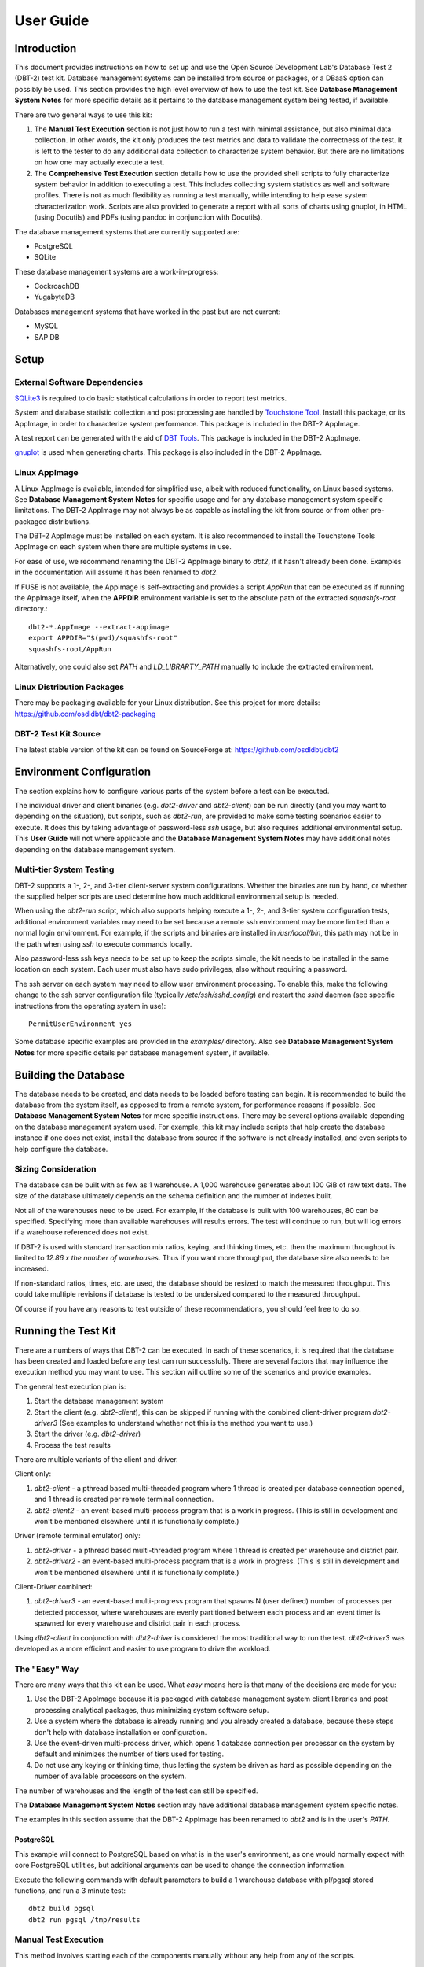 ----------
User Guide
----------

Introduction
============

This document provides instructions on how to set up and use the Open Source
Development Lab's Database Test 2 (DBT-2) test kit.  Database management
systems can be installed from source or packages, or a DBaaS option can
possibly be used.  This section provides the high level overview of how to use
the test kit.  See **Database Management System Notes** for more specific
details as it pertains to the database management system being tested, if
available.

There are two general ways to use this kit:

1. The **Manual Test Execution** section is not just how to run a test with
   minimal assistance, but also minimal data collection.  In other words, the
   kit only produces the test metrics and data to validate the correctness of
   the test.  It is left to the tester to do any additional data collection to
   characterize system behavior.  But there are no limitations on how one may
   actually execute a test.

2. The **Comprehensive Test Execution** section details how to use the provided
   shell scripts to fully characterize system behavior in addition to executing
   a test.  This includes collecting system statistics as well and software
   profiles.  There is not as much flexibility as running a test manually,
   while intending to help ease system characterization work.  Scripts are also
   provided to generate a report with all sorts of charts using gnuplot, in
   HTML (using Docutils) and PDFs (using pandoc in conjunction with Docutils).

The database management systems that are currently supported are:

* PostgreSQL
* SQLite

These database management systems are a work-in-progress:

* CockroachDB
* YugabyteDB

Databases management systems that have worked in the past but are not current:

* MySQL
* SAP DB

Setup
=====

External Software Dependencies
------------------------------

`SQLite3 <https://www.sqlite.org/index.html>`_ is required to do basic
statistical calculations in order to report test metrics.

System and database statistic collection and post processing are handled by
`Touchstone Tool <https://gitlab.com/touchstone/touchstone-tools>`_.  Install
this package, or its AppImage, in order to characterize system performance.
This package is included in the DBT-2 AppImage.

A test report can be generated with the aid of `DBT Tools
<https://github.com/osdldbt/dbttools>`_.  This package is included in the DBT-2
AppImage.

`gnuplot <https://www.gnuplot.info/>`_ is used when generating charts.  This
package is also included in the DBT-2 AppImage.

Linux AppImage
--------------

A Linux AppImage is available, intended for simplified use, albeit with reduced
functionality, on Linux based systems.  See **Database Management System
Notes** for specific usage and for any database management system specific
limitations.  The DBT-2 AppImage may not always be as capable as installing the
kit from source or from other pre-packaged distributions.

The DBT-2 AppImage must be installed on each system.  It is also recommended to
install the Touchstone Tools AppImage on each system when there are multiple
systems in use.

For ease of use, we recommend renaming the DBT-2 AppImage binary to `dbt2`, if
it hasn't already been done.  Examples in the documentation will assume it has
been renamed to `dbt2`.

If FUSE is not available, the AppImage is self-extracting and provides a script
`AppRun` that can be executed as if running the AppImage itself, when the
**APPDIR** environment variable is set to the absolute path of the extracted
`squashfs-root` directory.::

    dbt2-*.AppImage --extract-appimage
    export APPDIR="$(pwd)/squashfs-root"
    squashfs-root/AppRun

Alternatively, one could also set `PATH` and `LD_LIBRARTY_PATH` manually to
include the extracted environment.

Linux Distribution Packages
---------------------------

There may be packaging available for your Linux distribution.  See this project
for more details: https://github.com/osdldbt/dbt2-packaging

DBT-2 Test Kit Source
---------------------

The latest stable version of the kit can be found on SourceForge at:
https://github.com/osdldbt/dbt2

Environment Configuration
=========================

The section explains how to configure various parts of the system before a test
can be executed.

The individual driver and client binaries (e.g. `dbt2-driver` and
`dbt2-client`) can be run directly (and you may want to depending on the
situation), but scripts, such as `dbt2-run`, are provided to make some testing
scenarios easier to execute.  It does this by taking advantage of password-less
`ssh` usage, but also requires additional environmental setup.  This **User
Guide** will not where applicable and the **Database Management System Notes**
may have additional notes depending on the database management system.

Multi-tier System Testing
-------------------------

DBT-2 supports a 1-, 2-, and 3-tier client-server system configurations.
Whether the binaries are run by hand, or whether the supplied helper scripts
are used determine how much additional environmental setup is needed.

When using the `dbt2-run` script, which also supports helping execute a 1-, 2-,
and 3-tier system configuration tests, additional environment variables may
need to be set because a remote ssh environment may be more limited than a
normal login environment.  For example, if the scripts and binaries are
installed in `/usr/local/bin`, this path may not be in the path when using
`ssh` to execute commands locally.  

Also password-less ssh keys needs to be set up to keep the scripts simple, the
kit needs to be installed in the same location on each system.  Each user must
also have sudo privileges, also without requiring a password.

The ssh server on each system may need to allow user environment processing.
To enable this, make the following change to the ssh server configuration file
(typically `/etc/ssh/sshd_config`) and restart the `sshd` daemon (see specific
instructions from the operating system in use)::

    PermitUserEnvironment yes

Some database specific examples are provided in the `examples/` directory.
Also see **Database Management System Notes** for more specific details per
database management system, if available.

Building the Database
=====================

The database needs to be created, and data needs to be loaded before testing
can begin.  It is recommended to build the database from the system itself, as
opposed to from a remote system, for performance reasons if possible.  See
**Database Management System Notes** for more specific instructions.  There may
be several options available depending on the database management system used.
For example, this kit may include scripts that help create the database
instance if one does not exist, install the database from source if the
software is not already installed, and even scripts to help configure the
database.

Sizing Consideration
--------------------

The database can be built with as few as 1 warehouse.  A 1,000 warehouse
generates about 100 GiB of raw text data.  The size of the database ultimately
depends on the schema definition and the number of indexes built.

Not all of the warehouses need to be used.  For example, if the database is
built with 100 warehouses, 80 can be specified.  Specifying more than available
warehouses will results errors.  The test will continue to run, but will log
errors if a warehouse referenced does not exist.

If DBT-2 is used with standard transaction mix ratios, keying, and thinking
times, etc. then the maximum throughput is limited to `12.86 x the number of
warehouses`.  Thus if you want more throughput, the database size also needs to
be increased.

If non-standard ratios, times, etc. are used, the database should be resized to
match the measured throughput.  This could take multiple revisions if database
is tested to be undersized compared to the measured throughput.

Of course if you have any reasons to test outside of these recommendations, you
should feel free to do so.

Running the Test Kit
====================

There are a numbers of ways that DBT-2 can be executed.  In each of these
scenarios, it is required that the database has been created and loaded before
any test can run successfully.  There are several factors that may influence
the execution method you may want to use.  This section will outline some of
the scenarios and provide examples.

The general test execution plan is:

1. Start the database management system
2. Start the client (e.g. `dbt2-client`), this can be skipped if running with
   the combined client-driver program `dbt2-driver3` (See examples to
   understand whether not this is the method you want to use.)
3. Start the driver (e.g. `dbt2-driver`)
4. Process the test results

There are multiple variants of the client and driver.

Client only:

1. `dbt2-client` - a pthread based multi-threaded program where 1 thread is
   created per database connection opened, and 1 thread is created per remote
   terminal connection.
2. `dbt2-client2` - an event-based multi-process program that is a work in
   progress. (This is still in development and won't be mentioned elsewhere
   until it is functionally complete.)


Driver (remote terminal emulator) only:

1. `dbt2-driver` - a pthread based multi-threaded program where 1 thread is
   created per warehouse and district pair.
2. `dbt2-driver2` - an event-based multi-process program that is a work in
   progress. (This is still in development and won't be mentioned elsewhere
   until it is functionally complete.)

Client-Driver combined:

1. `dbt2-driver3` - an event-based multi-progress program that spawns N (user
   defined) number of processes per detected processor, where warehouses are
   evenly partitioned between each process and an event timer is spawned for
   every warehouse and district pair in each process.

Using `dbt2-client` in conjunction with `dbt2-driver` is considered the most
traditional way to run the test.  `dbt2-driver3` was developed as a more
efficient and easier to use program to drive the workload.

The "Easy" Way
--------------

There are many ways that this kit can be used.  What *easy* means here is that
many of the decisions are made for you:

1. Use the DBT-2 AppImage because it is packaged with database management
   system client libraries and post processing analytical packages, thus
   minimizing system software setup.
2. Use a system where the database is already running and you already created
   a database, because these steps don't help with database installation or
   configuration.
3. Use the event-driven multi-process driver, which opens 1 database connection
   per processor on the system by default and minimizes the number of tiers
   used for testing.
4. Do not use any keying or thinking time, thus letting the system be driven as
   hard as possible depending on the number of available processors on the
   system.

The number of warehouses and the length of the test can still be specified.

The **Database Management System Notes** section may have additional database
management system specific notes.

The examples in this section assume that the DBT-2 AppImage has been renamed to
`dbt2` and is in the user's `PATH`.

PostgreSQL
~~~~~~~~~~

This example will connect to PostgreSQL based on what is in the user's
environment, as one would normally expect with core PostgreSQL utilities, but
additional arguments can be used to change the connection information.

Execute the following commands with default parameters to build a 1 warehouse
database with pl/pgsql stored functions, and run a 3 minute test::

    dbt2 build pgsql
    dbt2 run pgsql /tmp/results

Manual Test Execution
---------------------

This method involves starting each of the components manually without any help
from any of the scripts.

The database needs to be manually started.

The next step is to start the client.  The command line parameters depends on
the database management system tested so please review the help (`-h`) and
**Database Management System Notes** for details.  Here is an example for
starting the client with 10 connections opened to PostgreSQL::

    dbt2-client -a pgsql -d db.hostname -b dbt2 -c 10 -o .

The client will log errors, as well as its processor ID (pid) into the current
directory, as specified by the `-o .` parameter.  

The output from the client should look something like::

    setting locale: en_US.utf8
    listening to port 30000
    opening 10 connection(s) to localhost...
    listening to port 30000
    10 DB worker threads have started
    client has started

The next step is to start the driver.  To get sane results from a 1 warehouse
database, we should run the driver for at least 4 minutes (240 seconds)::

    dbt2-driver -d client.hostname -w 1 -l 240 -outdir .

The driver will log error and results, as well as its process ID (pid) into the
current directory.

The output from the driver should look something like::

    setting locale: en_US.utf8
    connecting to client at 'db.hostname'

    database table cardinalities:
    warehouses = 1
    districts = 10
    customers = 3000
    items = 100000
    orders = 3000
    stock = 100000
    new-orders = 900

     transaction  mix threshold keying thinking
    new order    0.45      0.45     18    12000
    payment      0.43      0.88      3    12000
    order status 0.04      0.92      2    10000
    delivery     0.04      0.96      2     5000
    stock level  0.04      1.00      2     5000

    w_id range 0 to 0
    10 terminals per warehouse
    240 second steady state duration

    driver is starting to ramp up at time 1675394297
    driver will ramp up in  10 seconds
    will stop test at time 1675394307
    seed for 212536:7f9eca271700 : 10962933948494954280
    seed for 212536:7f9eca234700 : 6320917737120767790
    seed for 212536:7f9eca213700 : 6590945454066933208
    seed for 212536:7f9eca1f2700 : 1675724396147333855
    seed for 212536:7f9eca1d1700 : 15221135594039080856
    seed for 212536:7f9eca1b0700 : 11698084064519635828
    seed for 212536:7f9eca18f700 : 12013746617097863687
    seed for 212536:7f9eca16e700 : 1937451735529826674
    seed for 212536:7f9eca14d700 : 10201147048873733402
    seed for 212536:7f9eca12c700 : 11758382826843355753
    terminals started...
    driver is exiting normally

The last step is to process the test data to see what the results are::

    dbt2-post-process mix.log

The resulting output should look something like::

    ============  =====  =========  =========  ===========  ===========  =====
              ..     ..    Response Time (s)            ..           ..     ..
    ------------  -----  --------------------  -----------  -----------  -----
     Transaction      %   Average     90th %        Total    Rollbacks      %
    ============  =====  =========  =========  ===========  ===========  =====
        Delivery   3.81      0.000      0.000            4            0   0.00
       New Order  47.62      0.001      0.001           50            1   2.00
    Order Status   5.71      0.001      0.001            6            0   0.00
         Payment  40.00      0.004      0.001           42            0   0.00
     Stock Level   2.86      0.000      0.000            3            0   0.00
    ============  =====  =========  =========  ===========  ===========  =====

    * Throughput: 12.99 new-order transactions per minute (NOTPM)
    * Duration: 3.9 minute(s)
    * Unknown Errors: 0
    * Ramp Up Time: 0.1 minute(s)

Congratulations, you've run a test!

Comprehensive Test Execution
----------------------------

The `dbt2-run` is a wrapper script that will attempt to collect system
statistics and database statistics, as well as start all components of the
test.  It can optionally profile a Linux system with readprofile, oprofile, or
perf.  See **Database Management System Notes** for any database management
system specific notes as there may be additional system specific flags.

The shell script `dbt2-run` is used to execute a test.  For example, run a 4
minutes (480 second) test against a default sized 1 warehouse database locally
and save the results to `/tmp/results`::

    dbt2 run -d 480 pgsql /tmp/results

See the help output from `dbt2 run --help` a brief description of all options.

This script will also process the results and output the same information as if
you were running `dbt2 report` manually like the last section's example.
Additional, the `dbt2 report --html` command is for building an HTML report
based on all of the data that is saved to `/tmp/results` by running::

    dbt2 report --html /tmp/results

The HTML report uses Docutils.  gnuplot is also required to generate any
charts.  This will create an `index.html` file in the `<directory>`.

An example of the HTML report is available online:
https://osdldbt.github.io/dbt-reports/dbt2/3-tier/report.html

Executing with multiple tiers
~~~~~~~~~~~~~~~~~~~~~~~~~~~~~

To execute the test where the database is on another tier, pass the `--db-host
<address>` flag to the `dbt2 run` command.  The address can be a hostname or IP
address.

To execute the test where the client is on another tier, pass the
`--client-host <address>` flag to the `dbt2 run` command.  The address can also
be a hostname or IP address.

Multi-process driver execution
------------------------------

Default behavior for the driver is to create 10 threads per warehouse under a
single process.  At some point (depends on hardware and resource limitations)
the driver, specifically `dbt2-driver` as a multi-threaded progress, will
become a bottleneck.  We can increase the load by starting multiple
multi-threaded drivers.  The `-b #` flag can be passed to the `dbt2 run`
command to specify how many warehouses to be created per process.  The script
will calculate how many driver processes to start.

Keying and Thinking Time
------------------------

The driver is supposed to emulate the thinking time of a person as well as the
time a person takes to enter information into the terminal.  This introduces a
limit on the rate of transaction that can be executed by the database.

Each of the DBT-2 drivers allows the tester to specify different delays for
each transaction's keying and thinking time.  The most common scenario is not
factor in any time for keying or thinking.  For example::

    -ktd 0 -ktn 0 -kto 0 -ktp 0 -kts 0 -ttd 0 -ttn 0 -tto 0 -ttp 0 -tts 0

See the help from the driver binaries to see which flag controls which
transaction's thinking and keying times if you want to varying the delays
differently.

The `dbt2 run` script sets each of the thinking and keying time flags to 0 by
default and does not offer any finer grained controls at this time.

Transaction Mix
---------------

The transaction mix can be altered with the driver using the following flags,
where the percentages are represented as a decimal number:

==  ===========================================================================
-q  percentage of Payment transaction, default 0.43
-r  percentage of Order Status transaction, default 0.04
-e  percentage of Delivery transaction, default 0.04
-t  percentage of Stock Level transaction, default 0.04
==  ===========================================================================

The percentage for the New Order transaction is the difference after the other
4 transactions such that the sum adds to 1 (i.e. 100%.)

